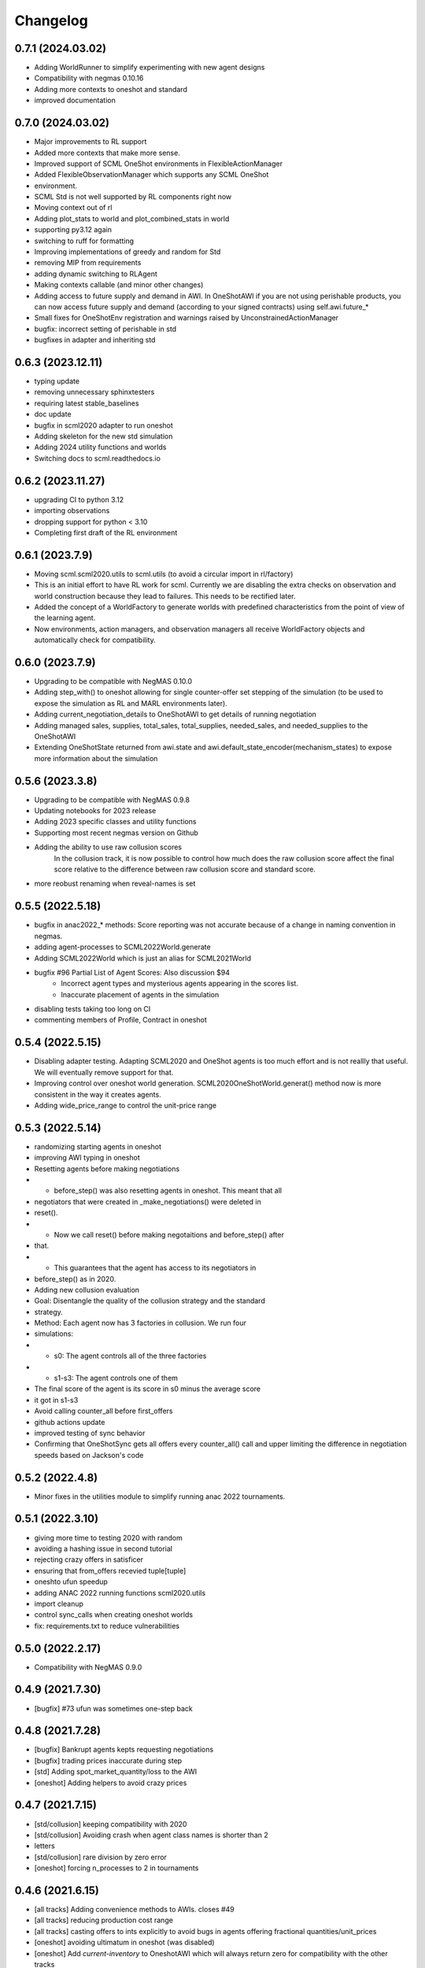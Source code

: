 Changelog
=========

0.7.1 (2024.03.02)
------------------

* Adding WorldRunner to simplify experimenting with new agent designs
* Compatibility with negmas 0.10.16
* Adding more contexts to oneshot and standard
* improved documentation

0.7.0 (2024.03.02)
------------------

* Major improvements to RL support
* Added more contexts that make more sense.
* Improved support of SCML OneShot environments in FlexibleActionManager
* Added FlexibleObservationManager which supports any SCML OneShot
* environment.
* SCML Std is not well supported by RL components right now
* Moving context out of rl
* Adding plot_stats to world and plot_combined_stats in world
* supporting py3.12 again
* switching to ruff  for formatting
* Improving implementations of greedy and random for Std
* removing MIP from requirements
* adding dynamic switching to RLAgent
* Making contexts callable (and minor other changes)
* Adding access to future supply and demand in AWI.  In OneShotAWI if you are not using perishable products, you can now access future supply and demand (according to your signed contracts) using self.awi.future_*
* Small fixes for OneShotEnv registration and warnings raised by UnconstrainedActionManager
* bugfix: incorrect setting of perishable in std
* bugfixes in adapter and inheriting std

0.6.3 (2023.12.11)
------------------

* typing update
* removing unnecessary sphinxtesters
* requiring latest stable_baselines
* doc update
* bugfix in scml2020 adapter to run oneshot
* Adding skeleton for the new std simulation
* Adding 2024 utility functions and worlds
* Switching docs to scml.readthedocs.io

0.6.2 (2023.11.27)
------------------

* upgrading CI to python 3.12
* importing observations
* dropping support for python < 3.10
* Completing first draft of the RL environment

0.6.1 (2023.7.9)
----------------

* Moving scml.scml2020.utils to scml.utils (to avoid a circular import in rl/factory)
* This is an initial effort to have RL work for scml. Currently we are disabling the extra checks on observation and
  world construction because they lead to failures. This needs to be rectified later.
* Added the concept of a WorldFactory to generate worlds with predefined characteristics from the point of view of the learning agent.
* Now environments, action managers, and observation managers all receive WorldFactory objects and automatically check for compatibility.

0.6.0 (2023.7.9)
----------------

* Upgrading to be compatible with NegMAS 0.10.0
* Adding step_with() to oneshot allowing for single counter-offer set stepping of the simulation (to be used to expose the simulation as RL and MARL environments later).
* Adding current_negotiation_details to OneShotAWI to get details of running negotiation
* Adding managed sales, supplies, total_sales, total_supplies, needed_sales, and needed_supplies to the OneShotAWI
* Extending OneShotState returned from awi.state and awi.default_state_encoder(mechanism_states) to expose more information about the simulation

0.5.6 (2023.3.8)
----------------

* Upgrading to be compatible with NegMAS 0.9.8
* Updating notebooks for 2023 release
* Adding 2023 specific classes and utility functions
* Supporting most recent negmas version on Github
* Adding the ability to use raw collusion scores
	In the collusion track, it is now possible to control how much does the
	raw collusion score affect the final score relative to the difference
	between raw collusion score and standard score.
* more reobust renaming when reveal-names is set

0.5.5 (2022.5.18)
-----------------
* bugfix in anac2022_* methods: Score reporting was not accurate because of a change in naming convention in negmas.
* adding agent-processes to SCML2022World.generate
* Adding SCML2022World which is just an alias for SCML2021World
* bugfix #96 Partial List of Agent Scores: Also discussion $94
    * Incorrect agent types and mysterious agents appearing in the scores
      list.
    * Inaccurate placement of agents in the simulation
* disabling tests taking too long on CI
* commenting members of Profile, Contract in oneshot

0.5.4 (2022.5.15)
-----------------
* Disabling adapter testing. Adapting SCML2020 and OneShot agents is too much effort and is not reallly that useful. We will eventually remove support for that.
* Improving control over oneshot world generation. SCML2020OneShotWorld.generat() method now is more consistent in the way it creates agents.
* Adding wide_price_range to control the unit-price range

0.5.3 (2022.5.14)
-----------------
* randomizing starting agents in oneshot
* improving AWI typing in oneshot
* Resetting agents before making negotiations
*   - before_step() was also resetting agents in oneshot. This meant that all
*   negotiators that were created in _make_negotiations() were deleted in
*   reset().
*   - Now we call  reset() before making negotaitions and before_step() after
*   that.
*   - This guarantees that the agent has access to its negotiators in
*   before_step() as in 2020.
* Adding new collusion evaluation
* Goal: Disentangle the quality of the collusion strategy and the standard
* strategy.
* Method: Each agent now has 3 factories in collusion. We run four
* simulations:
* - s0: The agent controls all of the three factories
* - s1-s3: The agent controls one of them
* The final score of the agent is its score in s0 minus the average score
* it got in s1-s3
* Avoid calling counter_all before first_offers
* github actions update
* improved testing of sync behavior
* Confirming that OneShotSync gets all offers every counter_all() call and upper limiting the difference in negotiation speeds based on Jackson's code

0.5.2 (2022.4.8)
----------------

* Minor fixes in the utilities module to simplify running anac 2022 tournaments.

0.5.1 (2022.3.10)
-----------------

* giving more time to testing 2020 with random
* avoiding a hashing issue in second tutorial
* rejecting crazy offers in satisficer
* ensuring that from_offers recevied tuple[tuple]
* oneshto ufun speedup
* adding ANAC 2022 running functions scml2020.utils
* import cleanup
* control sync_calls when creating oneshot worlds
* fix: requirements.txt to reduce vulnerabilities

0.5.0 (2022.2.17)
-----------------

* Compatibility with NegMAS 0.9.0

0.4.9 (2021.7.30)
-----------------

* [bugfix] #73 ufun was sometimes one-step back

0.4.8 (2021.7.28)
-----------------

* [bugfix] Bankrupt agents kepts requesting negotiations
* [bugfix] trading prices inaccurate during step
* [std] Adding spot_market_quantity/loss to the AWI
* [oneshot] Adding helpers to avoid crazy prices

0.4.7 (2021.7.15)
-----------------

* [std/collusion] keeping compatibility with 2020
* [std/collusion] Avoiding crash when agent class names is shorter than 2
* letters
* [std/collusion] rare division by zero error
* [oneshot] forcing n_processes to 2 in tournaments

0.4.6 (2021.6.15)
-----------------

*  [all tracks] Adding convenience methods to AWIs. closes #49
*  [all tracks] reducing production cost range
*  [all tracks] casting offers to ints explicitly to avoid bugs in agents offering fractional quantities/unit_prices
*  [oneshot] avoiding ultimatum in oneshot (was disabled)
*  [oneshot] Add `current-inventory` to OneshotAWI which will always return zero for compatibility with the other tracks
*  [onesht] adding public_* to summary.
*  [oneshot] penalty scale was incaccurate
*  [std/collusion] Adding satisficer agent
*  [std/collusion] adding guarnteed_profit method of world generation
*  [std/collusion] better handling of predictions in builtin
*  [std/collusion] experimental better decentralizing agent
*  [std/collusion] Increasing profit potential
*  [speedup] avoid saving negotiations online

0.4.5 (2021.6.14)
-----------------

* [oneshot] refactoring using before_step in greedy
* [minor] formating update
* [bugfix] production costs were not increasing.  closes #38
* [API] Adding before_step() to all agents. If a method called `before_step()` is defined for an agent, it will be called once every simulated day before any other calls to the agent but after all exogenous contracts and ufun parameters are fixed.  Note that `step()` is called at the *end* not the beginning of the day.
* [oneshot] limiting exogenous quantities to n lines. This closes #37
* [oneshot] Aspiration negotiator gets more agreements
* [oneshot] allowing agents to skip their turn. Agents can skip their turn now by returning REJECT_OFFER, None
* [oneshot] GreedyOneShotAgent is more rational now
* [bugfix] avoiding an inconsistency in path names for logs
* [oneshot] improved builtin agents (aspiration)
* [tournament] avoiding a possible edge case that would have led to competitor agents appearing as non-competitors
* [tournament] Saving negotiatinos by default in the CLI and utils
* [std/coll] defaulting to narrower worlds

0.4.4 (2021.6.1)
----------------

* [oneshot] Matching default parameters of world generation to game description.

0.4.3 (2021.6.1)
----------------

* [oneshot] Adding OneshotIndNegotiatorsAgent to use independent negotiators in oneshot
* [std/coll] updating builtin compoenents to be more rational
* [bugfix] failure in distributing products when the number of agents per process becomes large.
* [cli] changes on default competitors in the CLI
* [oneshot] adding the option to disable avoid-ultimatum (and disabling it for now)
* [oneshot] making sure needs are integers in greedy
* [bugfix] negotiator id is not the same as partner id sometimes
* [cli] adding --name to run2021 command to control world name
* [bugfix] negotiator_id and partner_id were not equal
* [eval] ensuring that ageents are run in exactly the same conditions
* [eval] adding zscore, iqr, fraction (old iqr -> iqr_fraction) to truncated  mean
* [cli] changing default n. competitors to 2
* [oneshot] adding an option not to count/not count future contracts on bankrruptcy

0.4.2 (2021.5.10)
-----------------
* [bugfix] Avoiding an error if an agent gave a fractional unit-price
* [bugfix] avoiding a test failure in CI that cannt be reproduced (I hate doing that :-( )
* [bugfix] added current_inventory to 2020's awi fixes $31
* [cli] Changing default agents for oneshot in cli
* [tournament] adding truncated-mean as an evaluation criterion and making it the default for scml2021

0.4.1 (2021.5.2)
-----------------
**This is an important update. All participants in SCML 2021 should upgrade
to this version**

*  [visualizer] adding run information for the visualizer
*  [bugfix] Std agents running in OneShot were able to request selling from the wrong agents.
*  [docs] doc update (storage cost -> disposal, deilvery penalty -> shortfall)
*  [core] supporting 3.9
*  [oneshot] better optimized ufun calculation
*  [oneshot] improved ufun calculation. Still not exact.
*  [2021] Adding current_balance to all AWIs and using it in oneshot ufun
*  [2020] Exporting AWI, Failure from scml2020.world for backward comp.

0.4.0 (2021.3.18)
-----------------
**This is an important update. All participants in SCML 2021 should upgrade
to this version**

* compatibility with negmas 0.8.0
* [oneshot] bugfix in random negotiator with ami is None
* [scml2020] all market aware agents work now and are parametrized
* [onshot] calculating ufun limits only for normalized ufuns.  Agents now MUST
* call find_limit() explicitly on the ufun to calculate limits except for ufuns
* created passing normalized=True in which find_limit() is called to calculate
* best and worst in construction.
* [oneshot][bugfix] my_consumers was wrong issue fix #13
* [docs] documentation update
* [oneshot] adding running_negotiations and unsigned_contracts
* [oneshot] changing breach conditions
* [docs] Update README.rst

0.3.4 (2021.3.8)
-----------------

* compatibility with negmas 0.7.4
* minor bugfixes

0.3.3 (2021.2.22)
-----------------
**This is an important update. All participants in SCML 2021 should upgrade to this version**

* Allowing std/collusion agents to run in OneShot track
* Adding min_utility, max_utility to ufun
* Adding exogenous_*_predictability parameters
* Using these parameters SCML2020/2021/OneShot worlds can be configured so that the exogenous contracts of the same agents at different time-steps are predictable (or not). If predictability is zero then each agent can have any quantity for its exogenous contracts. If predictability is 1.0 then it will have the same quantity at every time-step and if it is somewhere in between, the quantity at different steps will be similar to each other.
* Allowing OneShot agents to run in std track
* balance in one-shot plus bug fixes (lots of them)
* Adding oneshot module for SCML2020-Oneshot track
* Adding disallow_concurrent_negs_with_same_partners If given, avoids concurrent negotiations between the same partners.  Avoiding adding assignment number twice to world names
* Adding an upper/lower limit on buying/selling prices
* Adding extra scores for collusion league
* Do not sign clearly bad contracts (Decnetralizing)
* Dropping contracts with time >= current step.  These were already being dropped but may not have had a dropped_at value
* Never save videos/logs in tournaments
* avoiding test failure if PyQT was not installed
* Explicitly dropping invalid contracts
* Contracts with 0 price/quantity are nullified

0.3.0 (2020.7.2)
----------------
**This is an important update. All participants in SCML 2020 should upgrade to this version**

* [bugfix] Production cost is not properly discounted. This is an important issue.
  All simulations were conducted using the same zero production cost for all factories.
* Speeding up tournament tests (smaller worlds)
* consistent naming of non-competitors
* Adding dynamic choice of non-competitors
* Removing random from the set of default agents
* Compatibility with NegMAS 0.6.14

0.2.14 (2020.5.05)
------------------

* [docs] documentation and testing update.
* [setup] Making PyQT optional.
* [setup] Requiring negmas 0.6.13.

0.2.13 (2020.4.15)
------------------

* [docs] Adding more tutorials
* minor. Maing the controller optional in request_negotiations
* adding score to FactorySimulator to estimate final score

0.2.12 (2020.4.13)
------------------

* forcing negmas 0.6.11 or newer
* documentation update
* enabling setting the mechanism parameters in SCML2020World
* bugfix in PredictionBasedTradingStrategy

0.2.11 (2020.3.29)
------------------

*  bugfix in the CLI when running tournament2019
*  bugfix in MeanERPrediction for breached contracts
*  making CheapBuyer compatible with the latest negmas version
*  doc update
*  removing all agent logs in built-in agents to speedup simulations
*  changing cli script name back to cli.py. This was done to avoid a weird import error when running configs that use the cli in pycharm
*  adding profiling info snapshot to the repository

0.2.10 (2020.3.25)
------------------

* minor updates to be compatible with the latest negmas
* documentation update
* avoid exception if gui is not installed

0.2.9 (2020.3.19)
-----------------

* CI using Github Actions
* consolidating tests outside src directory
* Adding advanced script and upgrading negmas
* removing unnecessary init function from simulator
* showing shorter names in tournament run results

0.2.8 (2020.3.13)
-----------------
* documentation update (specially the scripts section)
* Adding a --gui option to scml CLI to run it as a simple GUI
* Simplifying the parameters of SCML CLI by keeping only the onese that
  do not conflict with the default parameters used in the competition
* adding a script call scmladv.py which keep all the detailed parameters
  used earlied in SCML.

0.2.7 (2020.3.09)
-----------------
* Documentation update
* Adding trading_strategy_init/step functions.
* Correcting a bug in n_competitors_per_world.
* allowing control of the number of participants per simulation explicitly in scml2020
* [SCML2020] Activating negotiation step quota
* [Doc] Adding a tutorial about logs and stats
* correcting the display in scml run2020
* removing the docs from the package to save space

0.2.6 (2020.2.27)
-----------------

* [testing] correcting a test to ignore system agents when checking for
  bankruptcy
* [minor] Reformating using Black
* [bugfix] Resolving a but in the CLI tournament command that prevented it from
  running with default parameters

0.2.5 (2020.2.27)
-----------------

* [Documentation] Removing inherited members to make the documentation easier to
  follow
* [CLI] Improving the display of run2020 command

0.2.4 (2020.2.21)
-----------------

* [speed] improvement in tournament running
* [bugfix] handling very short simulations

0.2.3 (2020.2.15)
-----------------

* adding more details to tournament runs
* update to tournament utilities of SCML2020
* doc update and correcting a bug in world generation
* better initialization of production graph depth
* correcting default factory assignments (if any)
* making do_nothing agent really do nothing in scml2020
* removing unnecessary assertion
* correcting world generation using the new width first approach
* correcting world generation using the new width first approach
* documentation update
* adding no_logs option to SCMLWorld2019 and SCMLWorld2020
* changing default logging location for SCML2019 and SCML2020 to ~/negmas/logs/tournament
* changing the way worlds are generated in SCML2020 to minimize the number of agents per level allowing the depth to increase
* removing built docs from the repository
* modification to .gitignore
* updating .gitignore


0.2.2 (2020.1.31)
-----------------

* adding components
* adding second tutorial

0.2.1 (2020.1.23)
-----------------

* better tutorial
* better strategies

0.2.0 (2020.1.8)
----------------

* new interface for singing and callbacks
* new interface for exogenous contracts
* improved decentralizing strategy

0.1.5 (2019.12.11)
------------------

* correcting tournament implementation for SCML2020
* updates to SCML2019 agents to be compatible with newer versions of negmas

0.1.3 (2019-12-08)
------------------

* adding run2020 to scml commands (see the command line tool's documentation)
* Now tournaments run for SCML 2020 configuration

0.1.2 (2019-12-01)
------------------

* Adding SCML 2020 simulation.


0.1.1 (2019-11-25)
------------------

* Adding all agents from SCML 2019 competition to the `scml2019` package.
* Adding first draft of SCML 2020 implementation.

0.1.0 (2019-11-20)
------------------

* First release on PyPI.
